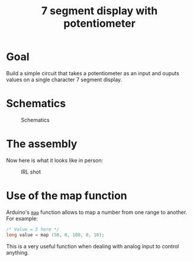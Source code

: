 #+TITLE: 7 segment display with potentiometer

* Goal

  Build a simple circuit that takes a potentiometer as an input and
  ouputs values on a single character 7 segment display.

* Schematics

  #+CAPTION: Schematics
  [[./schematics.png]]

* The assembly

Now here is what it looks like in person:

#+CAPTION: IRL shot
[[./assembly.png]]

* Use of the map function

  Arduino's [[https://www.arduino.cc/reference/en/language/functions/math/map/][=map=]] function allows to map a number from one range to
  another. For example:

  #+BEGIN_SRC C
  /* Value = 5 here */
  long value = map (50, 0, 100, 0, 10);
  #+END_SRC

  This is a very useful function when dealing with analog input to
  control anything.
